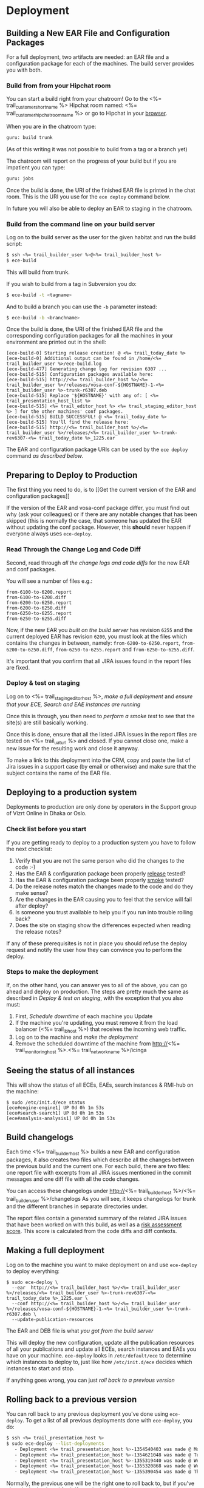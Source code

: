 * Deployment
** Building a New EAR File and Configuration Packages
For a full deployment, two artifacts are needed: an EAR file and a
configuration package for each of the machines. The build server
provides you with both.

*** Build from from your Hipchat room
You can start a build right from your chatroom! Go to the <%= trail_customer_shortname %> Hipchat room named: <%= trail_customer_hipchat_room_name %> or go to Hipchat in your [[https://vizrtcustomers.hipchat.com/chat][browser]].

When you are in the chatroom type:
#+BEGIN_SRC sh
guru: build trunk
#+END_SRC
(As of this writing it was not possible to build from a tag or a branch yet)

The chatroom will report on the progress of your build but if you are impatient you can type:
#+BEGIN_SRC sh
guru: jobs
#+END_SRC

Once the build is done, the URI of the finished EAR file is printed in
the chat room. This is the URI you use for the =ece deploy= command below.

In future you will also be able to deploy an EAR to staging in the chatroom.

*** Build from the command line on your build server
Log on to the build server as the user for the given habitat and run
the build script:

#+BEGIN_SRC sh
$ ssh <%= trail_builder_user %>@<%= trail_builder_host %>
$ ece-build
#+END_SRC
This will build from trunk.

If you wish to build from a tag in Subversion you do:
#+BEGIN_SRC sh
$ ece-build -t <tagname>
#+END_SRC

And to build a branch you can use the =-b= parameter instead:
#+BEGIN_SRC sh
$ ece-build -b <branchname>
#+END_SRC

Once the build is done, the URI of the finished EAR file and the
corresponding configuration packages for all the machines in your
environment are printed out in the shell:
#+BEGIN_SRC text
[ece-build-0] Starting release creation! @ <%= trail_today_date %>
[ece-build-0] Additional output can be found in /home/<%= trail_builder_user %>/ece-build.log
[ece-build-477] Generating change log for revision 6307 ...
[ece-build-515] Configuration packages available here:
[ece-build-515] http://<%= trail_builder_host %>/<%= trail_builder_user %>/releases/vosa-conf-${HOSTNAME}-1-<%= trail_builder_user %>-trunk-r6307.deb
[ece-build-515] Replace '${HOSTNAME}' with any of: [ <%= trail_presentation_host_list %>
[ece-build-515] <%= trail_editor_host %> <%= trail_staging_editor_host %> ] for the other machines' conf packages.
[ece-build-515] BUILD SUCCESSFUL! @ <%= trail_today_date %>
[ece-build-515] You'll find the release here:
[ece-build-515] http://<%= trail_builder_host %>/<%= trail_builder_user %>/releases/<%= trail_builder_user %>-trunk-rev6307-<%= trail_today_date %>_1225.ear
#+END_SRC

The EAR and configuration package URIs can be used by the =ece deploy= command [[Making a full deployment][as described below]].

** Preparing to Deploy to Production
The first thing you need to do, is to [[Get the current version of the
EAR and configuration packages]]

If the version of the EAR and vosa-conf package differ, you must find
out why (ask your colleagues) or if there are any notable changes that
has been skipped (this is normally the case, that someone has updated
the EAR without updating the conf package. However, this *should*
never happen if everyone always uses =ece-deploy=.

*** Read Through the Change Log and Code Diff
Second, read through [[Build changelogs][all the change logs and code diffs]] for the new EAR
and conf packages.

You will see a number of files e.g.:
#+BEGIN_SRC text
from-6100-to-6200.report
from-6100-to-6200.diff
from-6200-to-6250.report
from-6200-to-6250.diff
from-6250-to-6255.report
from-6250-to-6255.diff
#+END_SRC

Now, if the new EAR you  [[Build new EAR][built on the build server]] has revision =6255= and
the current deployed EAR has revision =6200=, you must look at the
files which contains the changes in between, namely:
=from-6200-to-6250.report=,
=from-6200-to-6250.diff=,
=from-6250-to-6255.report= and =from-6250-to-6255.diff=.

It's important that you confirm that all JIRA issues found in the
report files are fixed.

*** Deploy & test on staging
Log on to <%= trail_staging_editor_host %>, [[Making a full deployment][make a full deployment]] and
[[Seeing the status of all instances][ensure that your ECE, Search and EAE instances are running]]

Once this is through, you then need to [[Performing a smoke test][perform a smoke test]] to see
that the site(s) are still basically working.

Once this is done, ensure that all the listed JIRA issues in the
report files are tested on <%= trail_uat_url %> and closed. If you cannot
close one, make a new issue for the resulting work and close it
anyway.

To make a link to this deployment into the CRM, copy and paste the
list of Jira issues in a support case (by email or otherwise) and make
sure that the subject contains the name of the EAR file.

** Deploying to a production system
Deployments to production are only done by operators in the Support group of Vizrt Online in Dhaka or Oslo.

*** Check list before you start
If you are getting ready to deploy to a production system you have to follow the next checklist:
0. Verify that you are not the same person who did the changes to the code :-)
1. Has the EAR & configuration package been properly _release_ tested?
1. Has the EAR & configuration package been properly _smoke_ tested?
2. Do the release notes match the changes made to the code and do they make sense?
3. Are the changes in the EAR causing you to feel that the service will fail after deploy?
5. Is someone you trust available to help you if you run into trouble rolling back?
6. Does the site on staging show the differences expected when reading the release notes?

If any of these prerequisites is not in place you should refuse the deploy request and notify the user how they can convince you to perform the deploy.

*** Steps to make the deployment
If, on the other hand, you can answer yes to all of the above, you can
go ahead and deploy on production. The steps are pretty much the same
as described in [[Deploy & test on staging]], with the exception that you
also must:

1. First, [[Schedule downtime]] of each machine you Update
2. If the machine you're updating, you must remove it from the load
   balancer (<%= trail_lb_host %>) that receives the incoming web
   traffic.
3. Log on to the machine and [[Making a full deployment][make the deployment]]
4. Remove the scheduled downtime of the machine from
   http://<%= trail_monitoring_host %>.<%= trail_network_name %>/icinga

** Seeing the status of all instances
This will show the status of all ECEs, EAEs, search instances &
RMI-hub on the machine:

#+BEGIN_SRC text
$ sudo /etc/init.d/ece status
[ece#engine-engine1] UP 0d 0h 1m 53s
[ece#search-search1] UP 0d 0h 1m 53s
[ece#analysis-analysis1] UP 0d 0h 1m 53s
#+END_SRC

** Build changelogs
Each time <%= trail_builder_host %> builds a new EAR and configuration
packages, it also creates two files which describe all the changes
between the previous build and the current one. For each build, there
are two files: one report file with excerpts from all JIRA issues
mentioned in the commit messages and one diff file with all the code
changes.

You can access these changelogs under http://<%= trail_builder_host %>/<%= trail_builder_user %>/changelogs
As you will see, it keeps changelogs for trunk and the different branches in separate
directories under.

The report files contain a generated summary of the related JIRA
issues that have been worked on with this build, as well as a _risk
assessment score_. This score is calculated from the code diffs and
diff contexts.

** Making a full deployment
Log on to the machine you want to make deployment on and use
=ece-deploy= to deploy everything:

#+BEGIN_SRC text
$ sudo ece-deploy \
  --ear  http://<%= trail_builder_host %>/<%= trail_builder_user %>/releases/<%= trail_builder_user %>-trunk-rev6307-<%= trail_today_date %>_1225.ear \
  --conf http://<%= trail_builder_host %>/<%= trail_builder_user %>/releases/vosa-conf-${HOSTNAME}-1-<%= trail_builder_user %>-trunk-r6307.deb \
  --update-publication-resources
#+END_SRC
The EAR and DEB file is what [[Building a New EAR File and Configuration Packages][you got from the build server]]

This will deploy the new configuration, update all the publication
resources of all your publications and update all ECEs, search
instances and EAEs you have on your machine. =ece-deploy= looks in
=/etc/default/ece= to determine which instances to deploy to, just
like how =/etc/init.d/ece= decides which instances to start and stop.

If anything goes wrong, you can just [[Rolling back to a previous version][roll back to a previous version]]

** Rolling back to a previous version
You can roll back to any previous deployment you've done using
=ece-deploy=. To get a list of all previous deployments done with
=ece-deploy=, you do:
#+BEGIN_SRC sh
$ ssh <%= trail_presentation_host %>
$ sudo ece-deploy --list-deployments
   - Deployment <%= trail_presentation_host %>-1354540403 was made @ Mon Dec 3 18:43:23 IST 2012
   - Deployment <%= trail_presentation_host %>-1354621048 was made @ Tue Dec 4 17:07:28 IST 2012
   - Deployment <%= trail_presentation_host %>-1355319440 was made @ Wed Dec 12 19:07:20 IST 2012
   - Deployment <%= trail_presentation_host %>-1355320868 was made @ Wed Dec 12 19:31:08 IST 2012
   - Deployment <%= trail_presentation_host %>-1355390454 was made @ Thu Dec 13 14:50:54 IST 2012
#+END_SRC

Normally, the previous one will be the right one to roll back to, but
if you've played a lot back and forth If you don't know which one to
choose, then pick the one that's fairly recent and has been running
for a long time, i.e., there's a long span between that deployment and
the next one.

From the output above, we see that the one from the 4th of December
has been running the longest, so we roll back to that one with a
simple command:
#+BEGIN_SRC sh
$ sudo ece-deploy \
    --rollback <%= trail_presentation_host %>-1354621048 \
    --update-publication-resources
#+END_SRC

The reason why =ece-deploy= has its own deployment ID and doesn't use
the version of the EAR & configuration package, is that it's possible
to make several deployments of the same EAR/configuration package,
even on the same host. Furthermore, =ece-deploy= deploys on several
instances, not only one. And lastly, it's even possible to choose
whether or not to update the publication resources. Hence,
=ece-deploy= has its own IDs and database of its deployments to make
everything reproduce-able.

In this connection, it should also be noted that each of the ECE
instances also have their own [[Instance deployment log]]

** Performing a smoke test
The command below will call the local ECE with
=Host= header set and output the amount of bytes returned. If this
number is less than a few thousand, you should immediately investigate
why. Also, we check that there's a =<title/>= element returned from
the front page of each of the domains:
#+BEGIN_SRC text
$ for host in <%= trail_virtual_host_list %>; do \
    echo "${host}'s title:"
    curl --silent --header "Host: $host" http://localhost:8080/ | grep -A 1 '<title>'; \
    echo "${host}'s front page bytes:"; \
    curl --silent --header "Host: $host" http://localhost:8080/ | wc -c; \
  done
#+END_SRC

** Manually deploying a new EAR file to an ECE instance
We strongly recommend that you [[Making a full deployment][use ece-deploy to deploy a new EAR
file]]. If you only want to deploy the EAR and not the configuration
package, you can just call =ece-deploy= without the =--conf=
parameter.

However, if you for some reason, perhaps you don't have root privileges on the machine, and want to deploy an EAR to a specific instance, you can use =ece deploy= (note that =ece-deploy= is different from =ece deploy=):

#+BEGIN_SRC sh
$ ece -i engine1 \
    --uri http://<%= trail_builder_host %>/<%= trail_builder_user %>/releases/<%= trail_builder_user %>-trunk-rev4121-<%= trail_today_date %>_1524.ear \
    deploy \
    restart
#+END_SRC

You can confirm that the instance came up again by querying =ece -i
engine1 info | grep -i EAR= or looking in the [[Instance deployment log][deployment log for the instance]]
to see that the new EAR has been deployed.

** Manually deploying a new EAR file to a search instance
Again, we recommend you using =ece-deploy= for this, but if you really
want to do it explicitly for a search instance, this is the same as
[[Manually deploying a new EAR file to an ECE instance]] except that you
must add =-type search= to the =ece= command:

#+BEGIN_SRC sh
$ ece -i search1 \
    -t search \
    --uri http://<%= trail_builder_host %>/<%= trail_builder_user %>/releases/<%= trail_builder_user %>-trunk-rev4121-<%= trail_today_date %>_1524.ear \
    deploy \
    restart
#+END_SRC

** Instance deployment log
Each of the ECE, EAE and search instances also have their own
deployment log where the EAR used whenever running
=ece -i <%= trail_presentation_host %> deploy= along with its MD5 sum and the date
of deployment is available:
#+BEGIN_SRC sh
$ ece -i engine1 list-deployments
[ece#engine-engine1] These are all the deployments made on engine1:
Wed Dec 12 19:11:39 IST 2012 <%= trail_customer_acronym %>-trunk-rev6259-2012-10-12_1322.ear c6c7643234asdfasdfdf7f7f0001612e
Wed Dec 12 19:31:35 IST 2012 <%= trail_customer_acronym %>-trunk-rev6260-2012-12-12_1401.ear c6c762523db66ae21cdf7f7f00016f7f
#+END_SRC
This log file is automatically updated when you use the =ece-deploy= command.

** Updating Server Configuration
*** Make changes to the =server-admin= tree
In the <%= trail_builder_user %> source tree, there is a directory
called =server-admin=. This contains all the files that are hand
crafted because the file values cannot be generated by simply running
=ece-install= with the correct parameters.

The structure is as follows: =server-admin/<common|<machine>>/<full
file path>=. Below are some examples to help illustrate how to use
this file tree:

#+BEGIN_SRC text
(1) server-admin/common
(2) server-admin/common/etc/hosts.d
(3) server-admin/<%= trail_presentation_host %>/etc/escenic/ece-engine1.conf
(4) server-admin/<%= trail_db_master_host %>/etc/mysql/my.cnf
#+END_SRC
|------+-----------------------------------------------------------------------------------------|
| Path | Description                                                                             |
|------+-----------------------------------------------------------------------------------------|
| (1)  | Common files for all machines.                                                          |
| (2)  | Files that together generate the =/etc/hosts= when you [[Building new configuration packages]] |
| (3)  | The =/etc/escenic/ece-engine1.conf= specific for <%= trail_presentation_host %>         |
| (4)  | The =/etc/mysql/my.cnf= specificf for the <%= trail_db_master_host %> machine.          |
|------+-----------------------------------------------------------------------------------------|

There will always be _some_ files in your =server-admin= tree, but as
a rule of thumb, try to keep this to a minimum.

=ece-install= (and the OS package of course) should provide sensible
defaults for most components given that you pass it the appropriate
settings in the machine's =ece-install.conf=, so ultimately, you'd
only have to check in the =ece-install.conf= for the
<%= trail_control_host %> machine so that it's able to install the
other machines, plus the appropriate file(s) in
=server-admin/common/etc/hosts.d=.

Let's say we want to change the memory setting in =ece-engine1.conf=
for the =<%= trail_presentation_host %>= machine only. Go to your
checked out <%= trail_builder_user %> source code and edit the file
(or indeed add it if it's not already there, in which case would mean
that you're running with the defaults set up by =ece-install=):

#+BEGIN_SRC text
$ vi ~/src/<%= trail_builder_user %>/server-admin/<%= trail_presentation_host %>/etc/escenic/ece-engine1.conf
#+END_SRC

Make your changes and then commit them using an appropriate ticked ID
in the log message, e.g.:
#+BEGIN_SRC sh
$ svn ci ~/src/<%= trail_builder_user %>/server-admin/<%= trail_presentation_host %>/etc/escenic/ece-engine1.conf \
      -m "<%= trail_builder_user %>-344: increased the max and min heap sizes to 4GB because we've got so many objects"
#+END_SRC

That's it, your changes will be included in all the relevant
configuration packages when you [[Building a New EAR File and Configuration Packages][issue a new build]].

*** Deploying a Configuration Package
Log on to the different hosts and call =ece-deploy= with the =--conf=
parameter to install the package (you normally do this together with
the EAR file, but for the sake of the example, you /can/ just deploy
the conf package): Here, we use <%= trail_presentation_host %> as an
example:

#+BEGIN_SRC text
$ ssh <%= trail_presentation_host %>
$ sudo ece-deploy \
         --conf http://<%= trail_builder_host %>/<%= trail_builder_user %>/releases/vosa-conf-<%= trail_presentation_host %>-1-<%= trail_builder_user %>-trunk-r4899.deb
#+END_SRC

Because of the mighty =dpkg= and the =DEB= package format, you'll get
prompted for any abnormalities, like if someone has changed any of the
conf package files locally since you last updated the package, if
you've got other, conflicting configuration packages installed on so
on.

Now, you have full control over your configuration being in sync with your EAR deployment. You can easily confirm this, see
[[Get the current version of the EAR and configuration package]]

** Get the current version of the EAR and configuration package
There are two ways to see which EAR file is currently deployed, the easiest is:
#+BEGIN_SRC text
$ ece -i engine1 list-deployments | tail -1
Thu Dec 13 15:05:41 IST 2012 <%= trail_customer_acronym %>-trunk-rev6260-2012-12-12_1401.ear c6c762523db66ae21cdf7f7f00016f7f
#+END_SRC
The second way, is to search in the output from the =ece info= command:
#+BEGIN_SRC text
$ ece -i engine1 info | grep -A 1 EAR
[ece#engine-engine1] |-> EAR used:
[ece#engine-engine1] http://<%= trail_builder_host %>/<%= trail_builder_user %>/releases/<%= trail_builder_user %>-trunk-rev4899-<%= trail_today_date %>_1524.ear
#+END_SRC


To see which version of the system configuration is deployed on the machine, do:
#+BEGIN_SRC text
$ dpkg -l vosa-conf-<%= trail_presentation_host %> | grep ^ii
ii  vosa-conf-<%= trail_presentation_host %> 1-<%=trail_customer_acronym %>-trunk-r6260  Server configuration for <%= trail_presentation_host %>
#+END_SRC
This version should correspond to the EAR version. If not, you should
ask around to the other operators to find out why these
differ. Normally, these two should always be in sync.
** Schedule downtime
Whenever you're going to make changes that you know or fear will
disrupt services so that you'll activate the monitoring system's
checks, you should schedule the downtime so that the monitoring server
is on your team and doesn't [[http://en.wikipedia.org/wiki/Cry_Wolf][cry wolf]].

You can either schedule down time of a particular machine by using the
web interface at http://<%= trail_monitoring_host %>.<%= trail_network_name %>/icinga or by
logging on to <%= trail_control_host %> and use the command
=downtime=:

#+BEGIN_SRC sh
$ ssh <%= trail_control_host %>
$ echo "Upgrading <%= trail_presentation_host %> to fix caching problem" | \
  downtime -i <%= trail_presentation_host %> 1 hours
#+END_SRC
